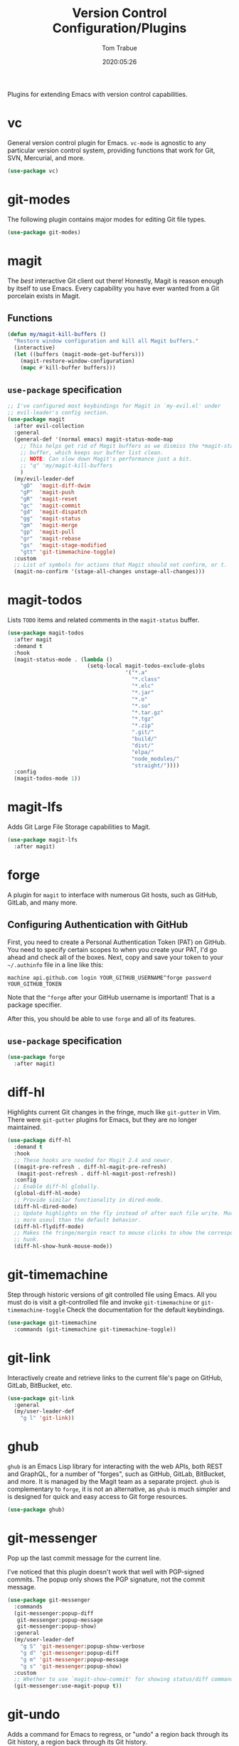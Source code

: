 #+title:  Version Control Configuration/Plugins
#+author: Tom Trabue
#+email:  tom.trabue@gmail.com
#+date:   2020:05:26
#+STARTUP: fold

Plugins for extending Emacs with version control capabilities.

* vc
General version control plugin for Emacs. =vc-mode= is agnostic to any
particular version control system, providing functions that work for Git, SVN,
Mercurial, and more.

#+begin_src emacs-lisp
  (use-package vc)
#+end_src

* git-modes
The following plugin contains major modes for editing Git file types.

#+begin_src emacs-lisp
  (use-package git-modes)
#+end_src

* magit
The /best/ interactive Git client out there! Honestly, Magit is reason enough
by itself to use Emacs. Every capability you have ever wanted from a Git
porcelain exists in Magit.

** Functions
#+begin_src emacs-lisp
  (defun my/magit-kill-buffers ()
    "Restore window configuration and kill all Magit buffers."
    (interactive)
    (let ((buffers (magit-mode-get-buffers)))
      (magit-restore-window-configuration)
      (mapc #'kill-buffer buffers)))
#+end_src

** =use-package= specification
#+begin_src emacs-lisp
  ;; I've configured most keybindings for Magit in `my-evil.el' under
  ;; evil-leader's config section.
  (use-package magit
    :after evil-collection
    :general
    (general-def '(normal emacs) magit-status-mode-map
      ;; This helps get rid of Magit buffers as we dismiss the *magit-status*
      ;; buffer, which keeps our buffer list clean.
      ;; NOTE: Can slow down Magit's performance just a bit.
      ;; "q" 'my/magit-kill-buffers
      )
    (my/evil-leader-def
      "gD"  'magit-diff-dwim
      "gP"  'magit-push
      "gR"  'magit-reset
      "gc"  'magit-commit
      "gd"  'magit-dispatch
      "gg"  'magit-status
      "gm"  'magit-merge
      "gp"  'magit-pull
      "gr"  'magit-rebase
      "gs"  'magit-stage-modified
      "gtt" 'git-timemachine-toggle)
    :custom
    ;; List of symbols for actions that Magit should not confirm, or t.
    (magit-no-confirm '(stage-all-changes unstage-all-changes)))
#+end_src

* magit-todos
Lists =TODO= items and related comments in the =magit-status= buffer.

#+begin_src emacs-lisp
  (use-package magit-todos
    :after magit
    :demand t
    :hook
    (magit-status-mode . (lambda ()
                           (setq-local magit-todos-exclude-globs
                                       '("*.a"
                                         "*.class"
                                         "*.elc"
                                         "*.jar"
                                         "*.o"
                                         "*.so"
                                         "*.tar.gz"
                                         "*.tgz"
                                         "*.zip"
                                         ".git/"
                                         "build/"
                                         "dist/"
                                         "elpa/"
                                         "node_modules/"
                                         "straight/"))))
    :config
    (magit-todos-mode 1))
#+end_src

* magit-lfs
Adds Git Large File Storage capabilities to Magit.

#+begin_src emacs-lisp
  (use-package magit-lfs
    :after magit)
#+end_src

* forge
A plugin for =magit= to interface with numerous Git hosts, such as GitHub,
GitLab, and many more.

** Configuring Authentication with GitHub
First, you need to create a Personal Authentication Token (PAT) on GitHub. You
need to specify certain scopes to when you create your PAT, I'd go ahead and
check all of the boxes.
Next, copy and save your token to your =~/.authinfo= file in
a line like this:

=machine api.github.com login YOUR_GITHUB_USERNAME^forge password
YOUR_GITHUB_TOKEN=

Note that the =^forge= after your GitHub username is important! That is a
package specifier.

After this, you should be able to use =forge= and all of its features.

** =use-package= specification
#+begin_src emacs-lisp
  (use-package forge
    :after magit)
#+end_src

* diff-hl
Highlights current Git changes in the fringe, much like =git-gutter= in
Vim. There were =git-gutter= plugins for Emacs, but they are no longer
maintained.

#+begin_src emacs-lisp
  (use-package diff-hl
    :demand t
    :hook
    ;; These hooks are needed for Magit 2.4 and newer.
    ((magit-pre-refresh . diff-hl-magit-pre-refresh)
     (magit-post-refresh . diff-hl-magit-post-refresh))
    :config
    ;; Enable diff-hl globally.
    (global-diff-hl-mode)
    ;; Provide similar functionality in dired-mode.
    (diff-hl-dired-mode)
    ;; Update highlights on the fly instead of after each file write. Much
    ;; more useul than the default behavior.
    (diff-hl-flydiff-mode)
    ;; Makes the fringe/margin react to mouse clicks to show the corresponding
    ;; hunk.
    (diff-hl-show-hunk-mouse-mode))
#+end_src

* git-timemachine
Step through historic versions of git controlled file using Emacs.  All you
must do is visit a git-controlled file and invoke =git-timemachine= or
=git-timemachine-toggle= Check the documentation for the default keybindings.

#+begin_src emacs-lisp
  (use-package git-timemachine
    :commands (git-timemachine git-timemachine-toggle))
#+end_src

* git-link
Interactively create and retrieve links to the current file's page on GitHub,
GitLab, BitBucket, etc.

#+begin_src emacs-lisp
  (use-package git-link
    :general
    (my/user-leader-def
      "g l" 'git-link))
#+end_src

* ghub
=ghub= is an Emacs Lisp library for interacting with the web APIs, both REST and
GraphQL, for a number of "forges", such as GitHub, GitLab, BitBucket, and
more. It is managed by the Magit team as a separate project. =ghub= is
complementary to =forge=, it is not an alternative, as =ghub= is much simpler
and is designed for quick and easy access to Git forge resources.

#+begin_src emacs-lisp
  (use-package ghub)
#+end_src

* git-messenger
Pop up the last commit message for the current line.

I've noticed that this plugin doesn't work that well with PGP-signed
commits. The popup only shows the PGP signature, not the commit message.

#+begin_src emacs-lisp
  (use-package git-messenger
    :commands
    (git-messenger:popup-diff
     git-messenger:popup-message
     git-messenger:popup-show)
    :general
    (my/user-leader-def
      "g S" 'git-messenger:popup-show-verbose
      "g d" 'git-messenger:popup-diff
      "g m" 'git-messenger:popup-message
      "g s" 'git-messenger:popup-show)
    :custom
    ;; Whether to use `magit-show-commit' for showing status/diff commands.
    (git-messenger:use-magit-popup t))
#+end_src

* git-undo
Adds a command for Emacs to regress, or "undo" a region back through its Git
history, a region back through its Git history.

#+begin_src emacs-lisp
  (use-package git-undo
    :general
    (my/evil-leader-def
      "gu" 'git-undo))
#+end_src
